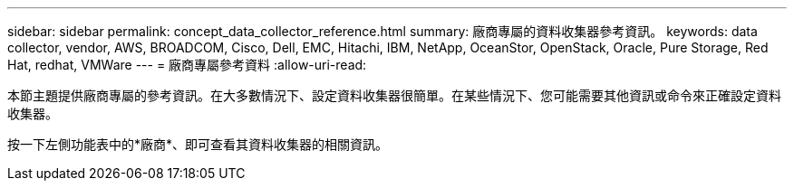 ---
sidebar: sidebar 
permalink: concept_data_collector_reference.html 
summary: 廠商專屬的資料收集器參考資訊。 
keywords: data collector, vendor, AWS, BROADCOM, Cisco, Dell, EMC, Hitachi, IBM, NetApp, OceanStor, OpenStack, Oracle, Pure Storage, Red Hat, redhat, VMWare 
---
= 廠商專屬參考資料
:allow-uri-read: 


[role="lead"]
本節主題提供廠商專屬的參考資訊。在大多數情況下、設定資料收集器很簡單。在某些情況下、您可能需要其他資訊或命令來正確設定資料收集器。

按一下左側功能表中的*廠商*、即可查看其資料收集器的相關資訊。
